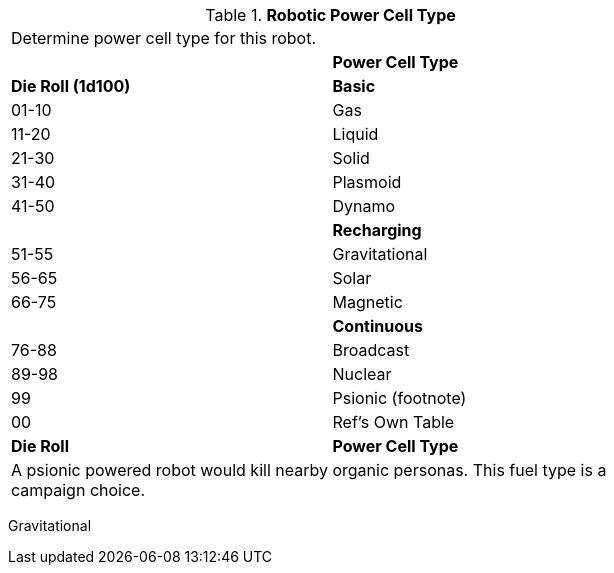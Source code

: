 // Table 5.8 Robotic Power Cell Type
.*Robotic Power Cell Type*
[width="75%",cols="^,<"]
|===
2+<|Determine power cell type for this robot. 
|
s|Power Cell Type 

s|Die Roll (1d100)
s|Basic

|01-10
|Gas

|11-20
|Liquid

|21-30
|Solid

|31-40
|Plasmoid

|41-50
|Dynamo

|
s|Recharging

|51-55
|Gravitational

|56-65
|Solar

|66-75
|Magnetic

|
s|Continuous

|76-88
|Broadcast

|89-98
|Nuclear

|99
|Psionic (footnote)

|00
|Ref's Own Table

s|Die Roll
s|Power Cell Type  
2+<|A psionic powered robot would kill nearby organic personas. This fuel type is a campaign choice.

|===

Gravitational
